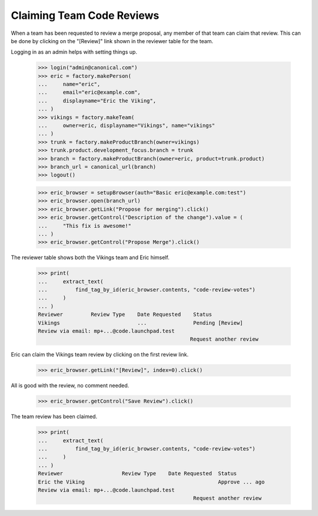 Claiming Team Code Reviews
==========================

When a team has been requested to review a merge proposal, any member of that
team can claim that review.  This can be done by clicking on the "[Review]"
link shown in the reviewer table for the team.

Logging in as an admin helps with setting things up.

    >>> login("admin@canonical.com")
    >>> eric = factory.makePerson(
    ...     name="eric",
    ...     email="eric@example.com",
    ...     displayname="Eric the Viking",
    ... )
    >>> vikings = factory.makeTeam(
    ...     owner=eric, displayname="Vikings", name="vikings"
    ... )
    >>> trunk = factory.makeProductBranch(owner=vikings)
    >>> trunk.product.development_focus.branch = trunk
    >>> branch = factory.makeProductBranch(owner=eric, product=trunk.product)
    >>> branch_url = canonical_url(branch)
    >>> logout()

    >>> eric_browser = setupBrowser(auth="Basic eric@example.com:test")
    >>> eric_browser.open(branch_url)
    >>> eric_browser.getLink("Propose for merging").click()
    >>> eric_browser.getControl("Description of the change").value = (
    ...     "This fix is awesome!"
    ... )
    >>> eric_browser.getControl("Propose Merge").click()

The reviewer table shows both the Vikings team and Eric himself.

    >>> print(
    ...     extract_text(
    ...         find_tag_by_id(eric_browser.contents, "code-review-votes")
    ...     )
    ... )
    Reviewer         Review Type    Date Requested    Status
    Vikings                         ...               Pending [Review]
    Review via email: mp+...@code.launchpad.test
                                                     Request another review

Eric can claim the Vikings team review by clicking on the first review link.

    >>> eric_browser.getLink("[Review]", index=0).click()

All is good with the review, no comment needed.

    >>> eric_browser.getControl("Save Review").click()

The team review has been claimed.

    >>> print(
    ...     extract_text(
    ...         find_tag_by_id(eric_browser.contents, "code-review-votes")
    ...     )
    ... )
    Reviewer                   Review Type    Date Requested  Status
    Eric the Viking                                           Approve ... ago
    Review via email: mp+...@code.launchpad.test
                                                      Request another review

